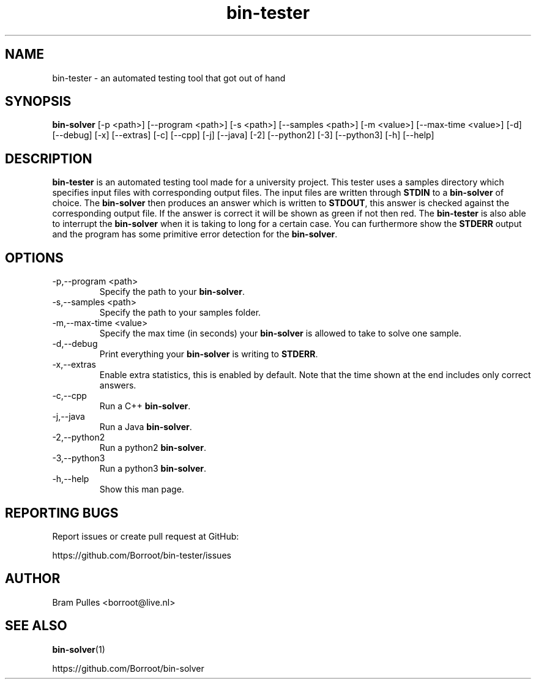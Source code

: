." Manpage for the bin-tester
.TH bin-tester 1 "31 October 2019" "version 1.0"
.SH NAME
bin-tester - an automated testing tool that got out of hand
.SH SYNOPSIS
.B bin-solver
[-p <path>]
[--program <path>]
[-s <path>]
[--samples <path>]
[-m <value>]
[--max-time <value>]
[-d]
[--debug]
[-x]
[--extras]
[-c]
[--cpp]
[-j]
[--java]
[-2]
[--python2]
[-3]
[--python3]
[-h]
[--help]
.SH DESCRIPTION
.B bin-tester
is an automated testing tool made for a university project. This tester uses a samples directory which specifies input files with corresponding output files. The input files are written through
.B STDIN
to a
.B bin-solver
of choice. The
.B bin-solver
then produces an answer which is written to
.BR STDOUT , 
this answer is checked against the corresponding output file. If the answer is correct it will be shown as green if not then red. The
.B bin-tester
is also able to interrupt the
.B bin-solver
when it is taking to long for a certain case. You can furthermore show the
.B STDERR
output and the program has some primitive error detection for the
.BR bin-solver .
.SH OPTIONS
.TP
-p,--program <path>
Specify the path to your
.BR bin-solver .
.TP
-s,--samples <path>
Specify the path to your samples folder.
.TP
-m,--max-time <value>
Specify the max time (in seconds) your
.B bin-solver
is allowed to take to solve one sample.
.TP
-d,--debug
Print everything your 
.B bin-solver
is writing to
.BR STDERR .
.TP
-x,--extras
Enable extra statistics, this is enabled by default. Note that the time shown at the end includes only correct answers.
.TP
-c,--cpp
Run a C++
.BR bin-solver .
.TP
-j,--java
Run a Java
.BR bin-solver .
.TP
-2,--python2
Run a python2
.BR bin-solver .
.TP
-3,--python3
Run a python3
.BR bin-solver .
.TP
-h,--help
Show this man page.
.SH REPORTING BUGS
Report issues or create pull request at GitHub:

https://github.com/Borroot/bin-tester/issues
.SH AUTHOR
Bram Pulles <borroot@live.nl>
.SH SEE ALSO
.BR bin-solver (1)

https://github.com/Borroot/bin-solver
